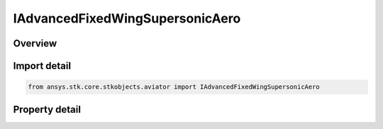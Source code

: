 IAdvancedFixedWingSupersonicAero
================================

.. py:class:: ansys.stk.core.stkobjects.aviator.IAdvancedFixedWingSupersonicAero

   object
   
   Interface used to access the options for the supersonic aerodynamic strategy in the advanced fixed wing tool.

.. py:currentmodule:: IAdvancedFixedWingSupersonicAero

Overview
--------

.. tab-set::

    .. tab-item:: Properties
        
        .. list-table::
            :header-rows: 0
            :widths: auto

            * - :py:attr:`~ansys.stk.core.stkobjects.aviator.IAdvancedFixedWingSupersonicAero.geometry_type`
              - Gets or sets the type of wing geometry for the aircraft.
            * - :py:attr:`~ansys.stk.core.stkobjects.aviator.IAdvancedFixedWingSupersonicAero.geometry_mode_as_basic`
              - Get the options for a basic geometry wing.
            * - :py:attr:`~ansys.stk.core.stkobjects.aviator.IAdvancedFixedWingSupersonicAero.geometry_mode_as_variable`
              - Get the options for a variable geometry wing.
            * - :py:attr:`~ansys.stk.core.stkobjects.aviator.IAdvancedFixedWingSupersonicAero.max_aoa`
              - Gets or sets the maximum angle of attack possible.
            * - :py:attr:`~ansys.stk.core.stkobjects.aviator.IAdvancedFixedWingSupersonicAero.subsonic_cd0`
              - Gets or sets the parasitic drag coefficient of the aircraft when flying at a speed less than the Mach Divergence.
            * - :py:attr:`~ansys.stk.core.stkobjects.aviator.IAdvancedFixedWingSupersonicAero.transonic_min_mach`
              - Gets or sets the minimum speed at which the aircraft begins to experience air compression.
            * - :py:attr:`~ansys.stk.core.stkobjects.aviator.IAdvancedFixedWingSupersonicAero.transonic_max_mach`
              - Gets or sets the maximum speed, below supersonic, at which the aircraft begins to experience air compression.
            * - :py:attr:`~ansys.stk.core.stkobjects.aviator.IAdvancedFixedWingSupersonicAero.supersonic_max_mach`
              - Gets or sets the speed at which the Supersonic Mach Drag Factor is applied.
            * - :py:attr:`~ansys.stk.core.stkobjects.aviator.IAdvancedFixedWingSupersonicAero.transonic_mach_drag_factor`
              - Gets or sets the factor applied to the aircraft's parasitic drag coefficient when it is flying between the Transonic Min Mach and Transonic Mach Drag Factor speeds.
            * - :py:attr:`~ansys.stk.core.stkobjects.aviator.IAdvancedFixedWingSupersonicAero.supersonic_mach_drag_factor`
              - Gets or sets the scalar value applied to the aircraft's parasitic drag coefficient when it is flying faster than the Supersonic Max Mach.
            * - :py:attr:`~ansys.stk.core.stkobjects.aviator.IAdvancedFixedWingSupersonicAero.leading_edge_suction_efficiency`
              - Gets or sets the ability of the wing's leading edge to ingest turbulent airflow and thereby reduce induced drag.


Import detail
-------------

.. code-block:: python

    from ansys.stk.core.stkobjects.aviator import IAdvancedFixedWingSupersonicAero


Property detail
---------------

.. py:property:: geometry_type
    :canonical: ansys.stk.core.stkobjects.aviator.IAdvancedFixedWingSupersonicAero.geometry_type
    :type: ADVANCED_FIXED_WING_GEOMETRY

    Gets or sets the type of wing geometry for the aircraft.

.. py:property:: geometry_mode_as_basic
    :canonical: ansys.stk.core.stkobjects.aviator.IAdvancedFixedWingSupersonicAero.geometry_mode_as_basic
    :type: IAdvancedFixedWingGeometryBasic

    Get the options for a basic geometry wing.

.. py:property:: geometry_mode_as_variable
    :canonical: ansys.stk.core.stkobjects.aviator.IAdvancedFixedWingSupersonicAero.geometry_mode_as_variable
    :type: IAdvancedFixedWingGeometryVariable

    Get the options for a variable geometry wing.

.. py:property:: max_aoa
    :canonical: ansys.stk.core.stkobjects.aviator.IAdvancedFixedWingSupersonicAero.max_aoa
    :type: typing.Any

    Gets or sets the maximum angle of attack possible.

.. py:property:: subsonic_cd0
    :canonical: ansys.stk.core.stkobjects.aviator.IAdvancedFixedWingSupersonicAero.subsonic_cd0
    :type: float

    Gets or sets the parasitic drag coefficient of the aircraft when flying at a speed less than the Mach Divergence.

.. py:property:: transonic_min_mach
    :canonical: ansys.stk.core.stkobjects.aviator.IAdvancedFixedWingSupersonicAero.transonic_min_mach
    :type: float

    Gets or sets the minimum speed at which the aircraft begins to experience air compression.

.. py:property:: transonic_max_mach
    :canonical: ansys.stk.core.stkobjects.aviator.IAdvancedFixedWingSupersonicAero.transonic_max_mach
    :type: float

    Gets or sets the maximum speed, below supersonic, at which the aircraft begins to experience air compression.

.. py:property:: supersonic_max_mach
    :canonical: ansys.stk.core.stkobjects.aviator.IAdvancedFixedWingSupersonicAero.supersonic_max_mach
    :type: float

    Gets or sets the speed at which the Supersonic Mach Drag Factor is applied.

.. py:property:: transonic_mach_drag_factor
    :canonical: ansys.stk.core.stkobjects.aviator.IAdvancedFixedWingSupersonicAero.transonic_mach_drag_factor
    :type: float

    Gets or sets the factor applied to the aircraft's parasitic drag coefficient when it is flying between the Transonic Min Mach and Transonic Mach Drag Factor speeds.

.. py:property:: supersonic_mach_drag_factor
    :canonical: ansys.stk.core.stkobjects.aviator.IAdvancedFixedWingSupersonicAero.supersonic_mach_drag_factor
    :type: float

    Gets or sets the scalar value applied to the aircraft's parasitic drag coefficient when it is flying faster than the Supersonic Max Mach.

.. py:property:: leading_edge_suction_efficiency
    :canonical: ansys.stk.core.stkobjects.aviator.IAdvancedFixedWingSupersonicAero.leading_edge_suction_efficiency
    :type: float

    Gets or sets the ability of the wing's leading edge to ingest turbulent airflow and thereby reduce induced drag.


